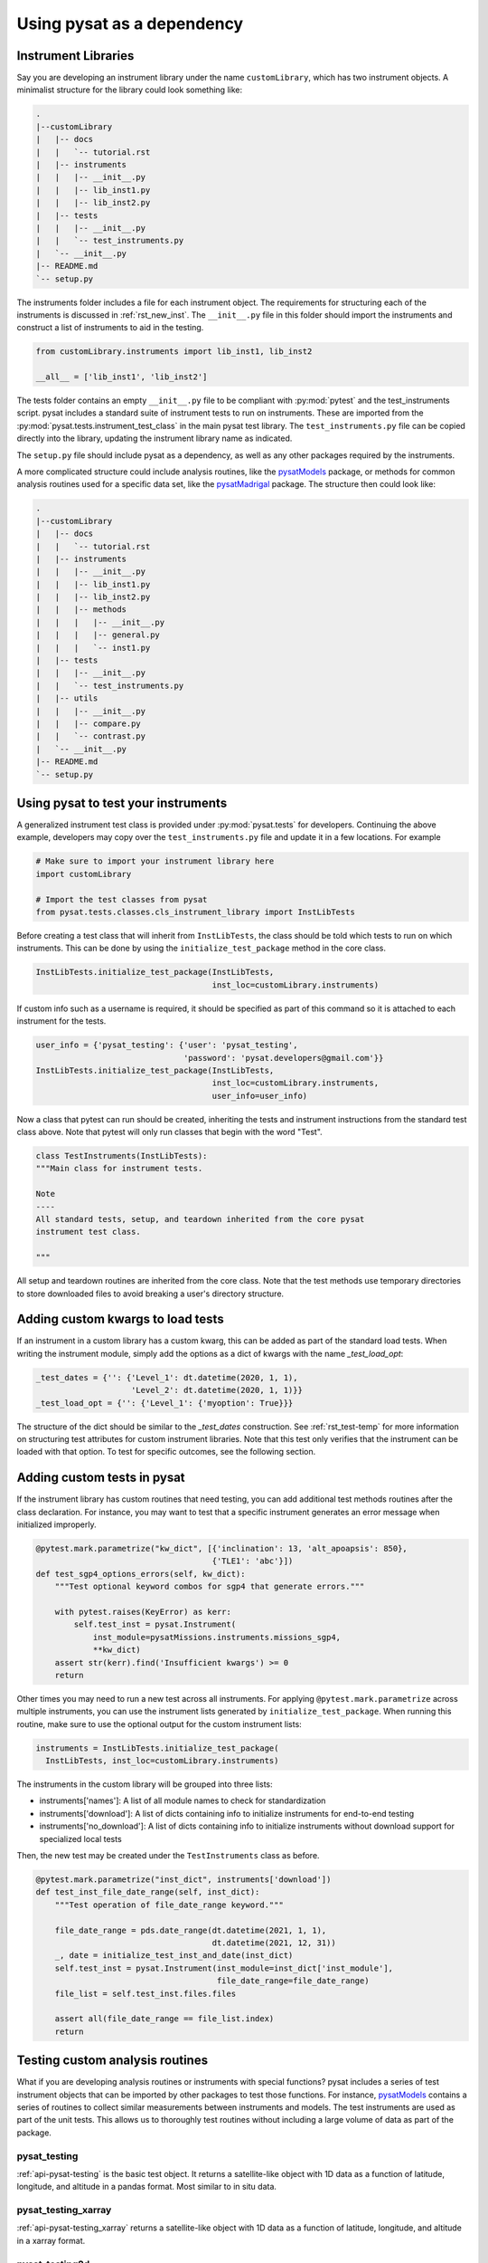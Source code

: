 
.. |br| raw:: html

    <br>

.. _pysat-dependency:

Using pysat as a dependency
===========================


.. _pysat-dep-instlib:

Instrument Libraries
--------------------
Say you are developing an instrument library under the name ``customLibrary``,
which has two instrument objects. A minimalist structure for the library
could look something like:

.. code::

  .
  |--customLibrary
  |   |-- docs
  |   |   `-- tutorial.rst
  |   |-- instruments
  |   |   |-- __init__.py
  |   |   |-- lib_inst1.py
  |   |   |-- lib_inst2.py
  |   |-- tests
  |   |   |-- __init__.py
  |   |   `-- test_instruments.py
  |   `-- __init__.py
  |-- README.md
  `-- setup.py


The instruments folder includes a file for each instrument object.  The
requirements for structuring each of the instruments is discussed in
:ref:`rst_new_inst`.  The ``__init__.py`` file in this folder should import the
instruments and construct a list of instruments to aid in the testing.

.. code:: python

    from customLibrary.instruments import lib_inst1, lib_inst2

    __all__ = ['lib_inst1', 'lib_inst2']

The tests folder contains an empty ``__init__.py`` file to be compliant with
:py:mod:`pytest` and the test_instruments script.  pysat includes a standard
suite of instrument tests to run on instruments.  These are imported from the
:py:mod:`pysat.tests.instrument_test_class` in the main pysat test library.  The
``test_instruments.py`` file can be copied directly into the library, updating
the instrument library name as indicated.

The ``setup.py`` file should include pysat as a dependency, as well as any
other packages required by the instruments.

A more complicated structure could include analysis routines,
like the `pysatModels <https://github.com/pysat/pysatModels>`_ package, or
methods for common analysis routines used for a specific data set, like
the `pysatMadrigal <https://github.com/pysat/pysatMadrigal>`_ package.
The structure then could look like:

.. code::

  .
  |--customLibrary
  |   |-- docs
  |   |   `-- tutorial.rst
  |   |-- instruments
  |   |   |-- __init__.py
  |   |   |-- lib_inst1.py
  |   |   |-- lib_inst2.py
  |   |   |-- methods
  |   |   |   |-- __init__.py
  |   |   |   |-- general.py
  |   |   |   `-- inst1.py
  |   |-- tests
  |   |   |-- __init__.py
  |   |   `-- test_instruments.py
  |   |-- utils
  |   |   |-- __init__.py
  |   |   |-- compare.py
  |   |   `-- contrast.py
  |   `-- __init__.py
  |-- README.md
  `-- setup.py


.. _pysat-dep-testinst:

Using pysat to test your instruments
------------------------------------

A generalized instrument test class is provided under :py:mod:`pysat.tests` for
developers.  Continuing the above example, developers may copy over the
``test_instruments.py`` file and update it in a few locations.  For example

.. code:: python

  # Make sure to import your instrument library here
  import customLibrary

  # Import the test classes from pysat
  from pysat.tests.classes.cls_instrument_library import InstLibTests

Before creating a test class that will inherit from ``InstLibTests``, the class
should be told which tests to run on which instruments.  This can be done by
using the ``initialize_test_package`` method in the core class.

.. code:: python

  InstLibTests.initialize_test_package(InstLibTests,
                                       inst_loc=customLibrary.instruments)

If custom info such as a username is required, it should be specified as part of
this command so it is attached to each instrument for the tests.

.. code:: python

 user_info = {'pysat_testing': {'user': 'pysat_testing',
                                'password': 'pysat.developers@gmail.com'}}
 InstLibTests.initialize_test_package(InstLibTests,
                                      inst_loc=customLibrary.instruments,
                                      user_info=user_info)


Now a class that pytest can run should be created, inheriting the tests and
instrument instructions from the standard test class above.  Note that pytest
will only run classes that begin with the word "Test".

.. code:: Python

  class TestInstruments(InstLibTests):
  """Main class for instrument tests.

  Note
  ----
  All standard tests, setup, and teardown inherited from the core pysat
  instrument test class.

  """

All setup and teardown routines are inherited from the core class. Note that the
test methods use temporary directories to store downloaded files to avoid
breaking a user's directory structure.


.. _pysat-dep-options:

Adding custom kwargs to load tests
----------------------------------

If an instrument in a custom library has a custom kwarg, this can be added as
part of the standard load tests.  When writing the instrument module, simply add
the options as a dict of kwargs with the name `_test_load_opt`:

.. code:: python

   _test_dates = {'': {'Level_1': dt.datetime(2020, 1, 1),
                       'Level_2': dt.datetime(2020, 1, 1)}}
   _test_load_opt = {'': {'Level_1': {'myoption': True}}}

The structure of the dict should be similar to the `_test_dates` construction.
See :ref:`rst_test-temp` for more information on structuring test attributes
for custom instrument libraries. Note that this test only verifies that the 
instrument can be loaded with that option.  To test for specific outcomes, see
the following section.


.. _pysat-dep-addtests:

Adding custom tests in pysat
----------------------------

If the instrument library has custom routines that need testing, you can add
additional test methods routines after the class declaration.  For instance,
you may want to test that a specific instrument generates an error message
when initialized improperly.

.. code:: Python

  @pytest.mark.parametrize("kw_dict", [{'inclination': 13, 'alt_apoapsis': 850},
                                       {'TLE1': 'abc'}])
  def test_sgp4_options_errors(self, kw_dict):
      """Test optional keyword combos for sgp4 that generate errors."""

      with pytest.raises(KeyError) as kerr:
          self.test_inst = pysat.Instrument(
              inst_module=pysatMissions.instruments.missions_sgp4,
              **kw_dict)
      assert str(kerr).find('Insufficient kwargs') >= 0
      return


Other times you may need to run a new test across all instruments.  For applying
``@pytest.mark.parametrize`` across multiple instruments, you can use the
instrument lists generated by ``initialize_test_package``.  When running this
routine, make sure to use the optional output for the custom instrument lists:

.. code:: Python

  instruments = InstLibTests.initialize_test_package(
    InstLibTests, inst_loc=customLibrary.instruments)

The instruments in the custom library will be grouped into three lists:

* instruments['names']: A list of all module names to check for
  standardization
* instruments['download']: A list of dicts containing info to initialize
  instruments for end-to-end testing
* instruments['no_download']: A list of dicts containing info to initialize
  instruments without download support for specialized local tests

Then, the new test may be created under the ``TestInstruments`` class as before.

.. code:: Python

  @pytest.mark.parametrize("inst_dict", instruments['download'])
  def test_inst_file_date_range(self, inst_dict):
      """Test operation of file_date_range keyword."""

      file_date_range = pds.date_range(dt.datetime(2021, 1, 1),
                                       dt.datetime(2021, 12, 31))
      _, date = initialize_test_inst_and_date(inst_dict)
      self.test_inst = pysat.Instrument(inst_module=inst_dict['inst_module'],
                                        file_date_range=file_date_range)
      file_list = self.test_inst.files.files

      assert all(file_date_range == file_list.index)
      return


.. _pysat-dep-testcust:

Testing custom analysis routines
--------------------------------

What if you are developing analysis routines or instruments with special
functions?  pysat includes a series of test instrument objects that can be
imported by other packages to test those functions.  For instance,
`pysatModels <https://github.com/pysat/pysatModels>`_ contains a series of
routines to collect similar measurements between instruments and models.
The test instruments are used as part of the unit tests.  This allows us to
thoroughly test routines without including a large volume of data as part of
the package.

pysat_testing
^^^^^^^^^^^^^
:ref:`api-pysat-testing` is the basic test object.  It returns a satellite-like
object with 1D data as a function of latitude, longitude, and altitude in a
pandas format.  Most similar to in situ data.

pysat_testing_xarray
^^^^^^^^^^^^^^^^^^^^
:ref:`api-pysat-testing_xarray` returns a satellite-like object with 1D data as
a function of latitude, longitude, and altitude in a xarray format.

pysat_testing2d
^^^^^^^^^^^^^^^
:ref:`api-pysat-testing2d` is another satellite-like object that also returns
profile data as a function of altitude at some distance from the satellite. It
is similar to a Radio Occultation or other instruments that have altitude
profiles.

pysat_testing2d_xarray
^^^^^^^^^^^^^^^^^^^^^^
:ref:`api-pysat-testing2d_xarray` is a satellite-like object that returns all
of the above plus an imager-like data set, ie, remote data that is a function
of time and two spatial dimensions.

pysat_testmodel
^^^^^^^^^^^^^^^
:ref:`api-pysat-testmodel` is an xarray object that returns a 4D object as a
function of latitude, longitude, altitude, and time.  It most closely resembles
data sets from geophysical models.

All of these objects return dummy `data` values that are either constants or
small periodic variations.  The intent of these objects are to return data sets
that resemble instrument data in scope.

A very basic example is shown below.  Here a `stats` library is imported from
the custom instrument.  The `dummy1` variable is a simple data set that returns
values between 0 and 20.

.. code:: python

  import pysat

  from customLibrary import stats

  class TestCompare:

    def setup(self):
        self.inst = pysat.Instrument(platform='pysat', name='testing')
        self.inst.load(2009, 1)

    def teardown(self):
        del self.inst

    def test_stats_mean(self):
        mean_val = stats.mean(inst['dummy1'])
        assert mean_val == 11.3785

The :py:meth:`TestCompare.setup` method is used to define and load a fresh
instrument for each test.  While data are automatically generated, limits on
the usable range have been imposed for testing purposes.  The test instruments
generate dates between 1 Jan 2008 and 31 Dec 2010 for use in the pysat
ecosystem.  This allows for coverage for year changes both with and without
leap days.

.. _pysat-dep-tips:

Tips and Tricks
---------------

Remember to include pysat as a dependency in your setup.py or setup.cfg file.

The CI environment will also need to be configured to install pysat and its
dependencies.  You may need to install pysat from github rather than pip if
you need to test against a specific development branch.
